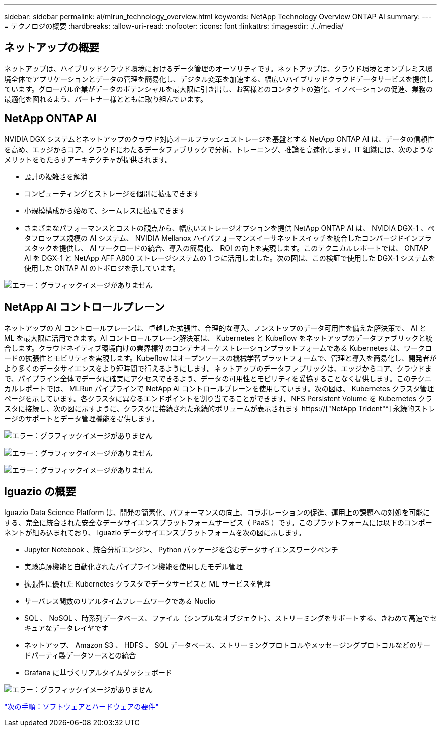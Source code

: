 ---
sidebar: sidebar 
permalink: ai/mlrun_technology_overview.html 
keywords: NetApp Technology Overview ONTAP AI 
summary:  
---
= テクノロジの概要
:hardbreaks:
:allow-uri-read: 
:nofooter: 
:icons: font
:linkattrs: 
:imagesdir: ./../media/




== ネットアップの概要

ネットアップは、ハイブリッドクラウド環境におけるデータ管理のオーソリティです。ネットアップは、クラウド環境とオンプレミス環境全体でアプリケーションとデータの管理を簡易化し、デジタル変革を加速する、幅広いハイブリッドクラウドデータサービスを提供しています。グローバル企業がデータのポテンシャルを最大限に引き出し、お客様とのコンタクトの強化、イノベーションの促進、業務の最適化を図れるよう、パートナー様とともに取り組んでいます。



== NetApp ONTAP AI

NVIDIA DGX システムとネットアップのクラウド対応オールフラッシュストレージを基盤とする NetApp ONTAP AI は、データの信頼性を高め、エッジからコア、クラウドにわたるデータファブリックで分析、トレーニング、推論を高速化します。IT 組織には、次のようなメリットをもたらすアーキテクチャが提供されます。

* 設計の複雑さを解消
* コンピューティングとストレージを個別に拡張できます
* 小規模構成から始めて、シームレスに拡張できます
* さまざまなパフォーマンスとコストの観点から、幅広いストレージオプションを提供 NetApp ONTAP AI は、 NVIDIA DGX-1 、ペタフロップス規模の AI システム、 NVIDIA Mellanox ハイパフォーマンスイーサネットスイッチを統合したコンバージドインフラスタックを提供し、 AI ワークロードの統合、導入の簡易化、 ROI の向上を実現します。このテクニカルレポートでは、 ONTAP AI を DGX-1 と NetApp AFF A800 ストレージシステムの 1 つに活用しました。次の図は、この検証で使用した DGX-1 システムを使用した ONTAP AI のトポロジを示しています。


image:mlrun_image3.png["エラー：グラフィックイメージがありません"]



== NetApp AI コントロールプレーン

ネットアップの AI コントロールプレーンは、卓越した拡張性、合理的な導入、ノンストップのデータ可用性を備えた解決策で、 AI と ML を最大限に活用できます。AI コントロールプレーン解決策は、 Kubernetes と Kubeflow をネットアップのデータファブリックと統合します。クラウドネイティブ環境向けの業界標準のコンテナオーケストレーションプラットフォームである Kubernetes は、ワークロードの拡張性とモビリティを実現します。Kubeflow はオープンソースの機械学習プラットフォームで、管理と導入を簡易化し、開発者がより多くのデータサイエンスをより短時間で行えるようにします。ネットアップのデータファブリックは、エッジからコア、クラウドまで、パイプライン全体でデータに確実にアクセスできるよう、データの可用性とモビリティを妥協することなく提供します。このテクニカルレポートでは、 MLRun パイプラインで NetApp AI コントロールプレーンを使用しています。次の図は、 Kubernetes クラスタ管理ページを示しています。各クラスタに異なるエンドポイントを割り当てることができます。NFS Persistent Volume を Kubernetes クラスタに接続し、次の図に示すように、クラスタに接続された永続的ボリュームが表示されます https://["NetApp Trident"^] 永続的ストレージのサポートとデータ管理機能を提供します。

image:mlrun_image4.png["エラー：グラフィックイメージがありません"]

image:mlrun_image5.png["エラー：グラフィックイメージがありません"]

image:mlrun_image6.png["エラー：グラフィックイメージがありません"]



== Iguazio の概要

Iguazio Data Science Platform は、開発の簡素化、パフォーマンスの向上、コラボレーションの促進、運用上の課題への対処を可能にする、完全に統合された安全なデータサイエンスプラットフォームサービス（ PaaS ）です。このプラットフォームには以下のコンポーネントが組み込まれており、 Iguazio データサイエンスプラットフォームを次の図に示します。

* Jupyter Notebook 、統合分析エンジン、 Python パッケージを含むデータサイエンスワークベンチ
* 実験追跡機能と自動化されたパイプライン機能を使用したモデル管理
* 拡張性に優れた Kubernetes クラスタでデータサービスと ML サービスを管理
* サーバレス関数のリアルタイムフレームワークである Nuclio
* SQL 、 NoSQL 、時系列データベース、ファイル（シンプルなオブジェクト）、ストリーミングをサポートする、きわめて高速でセキュアなデータレイヤです
* ネットアップ、 Amazon S3 、 HDFS 、 SQL データベース、ストリーミングプロトコルやメッセージングプロトコルなどのサードパーティ製データソースとの統合
* Grafana に基づくリアルタイムダッシュボード


image:mlrun_image7.png["エラー：グラフィックイメージがありません"]

link:mlrun_software_and_hardware_requirements.html["次の手順：ソフトウェアとハードウェアの要件"]
